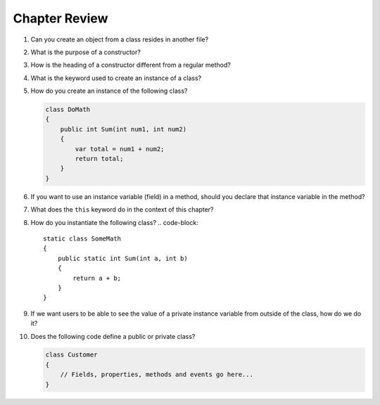 Chapter Review 
=========================


#. Can you create an object from a class resides in another file?

#.  What is the purpose of a constructor?
    
#.  How is the heading of a constructor different from a regular method?

#.  What is the keyword used to create an instance of a class? 

#.  How do you create an instance of the following class?

    .. code-block:: 

        class DoMath
        {
            public int Sum(int num1, int num2)
            {
                var total = num1 + num2;
                return total;
            }
        }
    

#.  If you want to use an instance variable (field) in a method, should you declare
    that instance variable in the method?
    
#.  What does the ``this`` keyword do in the context of this chapter?

#.  How do you instantiate the following class? 
    .. code-block:: 

        static class SomeMath
        {
            public static int Sum(int a, int b)
            {
                return a + b;
            }
        }

#.  If we want users to be able to see the value of a private instance variable
    from outside of the class, how do we do it?

#.  Does the following code define a public or private class?

    .. code-block:: 

        class Customer
        {
            // Fields, properties, methods and events go here...
        }

.. #.  What is the general name of the category of public methods whose sole purpose
..     is to set a part of instance state to a new specified value?    

.. #.  If you do not explicitly assign a value to an instance variable in a
..     constructor, does the instance variable have a value?


.. #.  What is the general name of the category of methods that return
..     instance state values?
    
.. #.  Instance variables are usually visible from inside instance methods for
..     the class.  What is the exception?  In the exceptional case, what is
..     the workaround to allow access to the instance variable?
    
.. #.  Sometimes you need to refer explicitly to the current object.  How
..     do you do it?
 

.. #.  What is the return type for a setter method?
 


.. #.  If a class has one or more setter methods, is the object type 
..     immutable?
   
.. #.  Where in a class are instance variables declared?

.. #.  For most instance variables, what is the modifier used that does not
..     appear at the beginning of a local variable declaration?
   
.. #.  What is the lifetime of an instance variable:   
..     When does it come into existence, and how long does it last?
   
.. #.  Why do we generally make an instance variable ``private``?

.. #.  In what code can an instance variable be seen and used?

.. #.  Must instance variables and methods always be preceded by
..     an explicit object reference and ``.``?

.. #.  Can we refer to an instance variable in a part of the code 
..     where there is no current object?

.. #.  In what kind of method in a class definition are instance variables never
..     accessible?

.. #.  A method with what signature allows you to control how the string 
..     concatenation operate (``+``) generates a string from the object?
    
.. #.  If you write an override the ``ToString`` method in a class, should the method
..     print the string?   If not, what should it do with the resulting string?
    


.. #.  Can aliased objects cause problems when created for an immutable object? 
..     Mutable object?

.. #.  In a class with instance methods you can always design the class so variables
..     are instance variables and not local variables.  When should you
..     use local variables instead?
    
.. #. If an instance method has a formal parameter of the same type as the
..    class being defined,
..    can you refer to a private instance variable in the parameter object?  
..    May you change it?
..    How do you distinguish an instance variable for the current object from the
..    corresponding instance variable for the parameter object?





    
